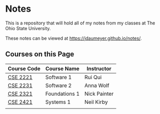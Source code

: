 * Notes
This is a repository that will hold all of my notes from my classes at The Ohio State University. 

These notes can be viewed at [[https://jdaumeyer.github.io/notes/]].


** Courses on this Page
| Course Code | Course Name   | Instructor   |
|-------------+---------------+--------------|
| [[https://jdaumeyer.github.io/notes/cse2221/][CSE 2221]]    | Software 1    | Rui Qui      |
| [[https://jdaumeyer.github.io/notes/cse2231/][CSE 2231]]    | Software 2    | Anna Wolf    |
| [[https://jdaumeyer.github.io/notes/cse2321/][CSE 2321]]    | Foundations 1 | Nick Painter |
| [[https://jdaumeyer.github.io/notes/cse2421/][CSE 2421]]    | Systems 1     | Neil Kirby   |
|             |               |              |
